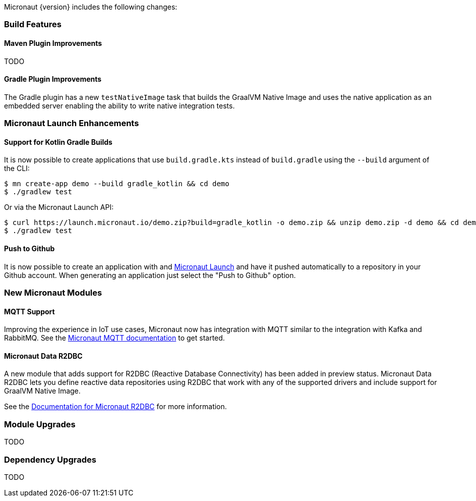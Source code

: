 Micronaut {version} includes the following changes:

=== Build Features

==== Maven Plugin Improvements

TODO

==== Gradle Plugin Improvements

The Gradle plugin has a new `testNativeImage` task that builds the GraalVM Native Image and uses the native application as an embedded server enabling the ability to write native integration tests.

=== Micronaut Launch Enhancements

==== Support for Kotlin Gradle Builds

It is now possible to create applications that use `build.gradle.kts` instead of `build.gradle` using the `--build` argument of the CLI:

[source,bash]
----
$ mn create-app demo --build gradle_kotlin && cd demo
$ ./gradlew test
----

Or via the Micronaut Launch API:

[source,bash]
----
$ curl https://launch.micronaut.io/demo.zip?build=gradle_kotlin -o demo.zip && unzip demo.zip -d demo && cd demo
$ ./gradlew test
----

==== Push to Github

It is now possible to create an application with and https://micronaut.io/launch/[Micronaut Launch] and have it pushed automatically to a repository in your Github account. When generating an application just select the "Push to Github" option.

=== New Micronaut Modules

==== MQTT Support

Improving the experience in IoT use cases, Micronaut now has integration with MQTT similar to the integration with Kafka and RabbitMQ. See the https://micronaut-projects.github.io/micronaut-mqtt/latest/guide/[Micronaut MQTT documentation] to get started.

==== Micronaut Data R2DBC

A new module that adds support for R2DBC (Reactive Database Connectivity) has been added in preview status. Micronaut Data R2DBC lets you define reactive data repositories using R2DBC that work with any of the supported drivers and include support for GraalVM Native Image.

See the https://micronaut-projects.github.io/micronaut-r2dbc/1.0.x/guide/[Documentation for Micronaut R2DBC] for more information.

=== Module Upgrades

TODO

=== Dependency Upgrades

TODO
